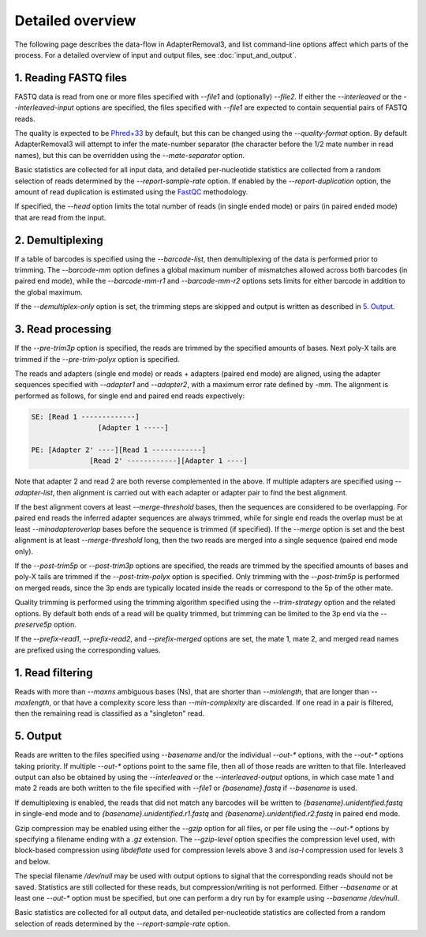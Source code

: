 Detailed overview
=================

The following page describes the data-flow in AdapterRemoval3, and list command-line options affect which parts of the process. For a detailed overview of input and output files, see :doc:`input_and_output`.

1. Reading FASTQ files
----------------------

FASTQ data is read from one or more files specified with `--file1` and (optionally) `--file2`. If either the `--interleaved` or the `--interleaved-input` options are specified, the files specified with `--file1` are expected to contain sequential pairs of FASTQ reads.

The quality is expected to be `Phred+33`_ by default, but this can be changed using the `--quality-format` option. By default AdapterRemoval3 will attempt to infer the mate-number separator (the character before the 1/2 mate number in read names), but this can be overridden using the `--mate-separator` option.

Basic statistics are collected for all input data, and detailed per-nucleotide statistics are collected from a random selection of reads determined by the `--report-sample-rate` option. If enabled by the `--report-duplication` option, the amount of read duplication is estimated using the `FastQC`_ methodology.

If specified, the `--head` option limits the total number of reads (in single ended mode) or pairs (in paired ended mode) that are read from the input.

2. Demultiplexing
-----------------

If a table of barcodes is specified using the `--barcode-list`, then demultiplexing of the data is performed prior to trimming. The `--barcode-mm` option defines a global maximum number of mismatches allowed across both barcodes (in paired end mode), while the `--barcode-mm-r1` and `--barcode-mm-r2` options sets limits for either barcode in addition to the global maximum.

If the `--demultiplex-only` option is set, the trimming steps are skipped and output is written as described in `5. Output`_.

3. Read processing
------------------

If the `--pre-trim3p` option is specified, the reads are trimmed by the specified amounts of bases. Next poly-X tails are trimmed if the `--pre-trim-polyx` option is specified.

The reads and adapters (single end mode) or reads + adapters (paired end mode) are aligned, using the adapter sequences specified with `--adapter1` and `--adapter2`, with a maximum error rate defined by `-mm`. The alignment is performed as follows, for single end and paired end reads expectively:

.. code-block:: text

    SE: [Read 1 -------------]
                    [Adapter 1 -----]

    PE: [Adapter 2' ----][Read 1 ------------]
                  [Read 2' ------------][Adapter 1 ----]

Note that adapter 2 and read 2 are both reverse complemented in the above. If multiple adapters are specified using `--adapter-list`, then alignment is carried out with each adapter or adapter pair to find the best alignment.

If the best alignment covers at least `--merge-threshold` bases, then the sequences are considered to be overlapping. For paired end reads the inferred adapter sequences are always trimmed, while for single end reads the overlap must be at least `--minadapteroverlap` bases before the sequence is trimmed (if specified). If the `--merge` option is set and the best alignment is at least `--merge-threshold` long, then the two reads are merged into a single sequence (paired end mode only).

If the `--post-trim5p` or `--post-trim3p` options are specified, the reads are trimmed by the specified amounts of bases and poly-X tails are trimmed if the `--post-trim-polyx` option is specified. Only trimming with the `--post-trim5p` is performed on merged reads, since the 3p ends are typically located inside the reads or correspond to the 5p of the other mate.

Quality trimming is performed using the trimming algorithm specified using the `--trim-strategy` option and the related options. By default both ends of a read will be quality trimmed, but trimming can be limited to the 3p end via the `--preserve5p` option.

If the `--prefix-read1`, `--prefix-read2`, and `--prefix-merged` options are set, the mate 1, mate 2, and merged read names are prefixed using the corresponding values.

1. Read filtering
-----------------

Reads with more than `--maxns` ambiguous bases (Ns), that are shorter than `--minlength`, that are longer than `--maxlength`, or that have a complexity score less than `--min-complexity` are discarded. If one read in a pair is filtered, then the remaining read is classified as a "singleton" read.

5. Output
---------

Reads are written to the files specified using `--basename` and/or the individual `--out-*` options, with the `--out-*` options taking priority. If multiple `--out-*` options point to the same file, then all of those reads are written to that file. Interleaved output can also be obtained by using the `--interleaved` or the `--interleaved-output` options, in which case mate 1 and mate 2 reads are both written to the file specified with `--file1` or `{basename}.fastq` if `--basename` is used.

If demultiplexing is enabled, the reads that did not match any barcodes will be written to `{basename}.unidentified.fastq` in single-end mode and to `{basename}.unidentified.r1.fastq` and `{basename}.unidentified.r2.fastq` in paired end mode.

Gzip compression may be enabled using either the `--gzip` option for all files, or per file using the `--out-*` options by specifying a filename ending with a `.gz` extension. The `--gzip-level` option specifies the compression level used, with block-based compression using `libdeflate` used for compression levels above 3 and `isa-l` compression used for levels 3 and below.

The special filename `/dev/null` may be used with output options to signal that the corresponding reads should not be saved. Statistics are still collected for these reads, but compression/writing is not performed. Either `--basename` or at least one `--out-*` option must be specified, but one can perform a dry run by for example using `--basename /dev/null`.

Basic statistics are collected for all output data, and detailed per-nucleotide statistics are collected from a random selection of reads determined by the `--report-sample-rate` option.

.. _phred+33: https://en.wikipedia.org/wiki/FASTQ_format#Quality
.. _fastqc: https://www.bioinformatics.babraham.ac.uk/projects/fastqc/
